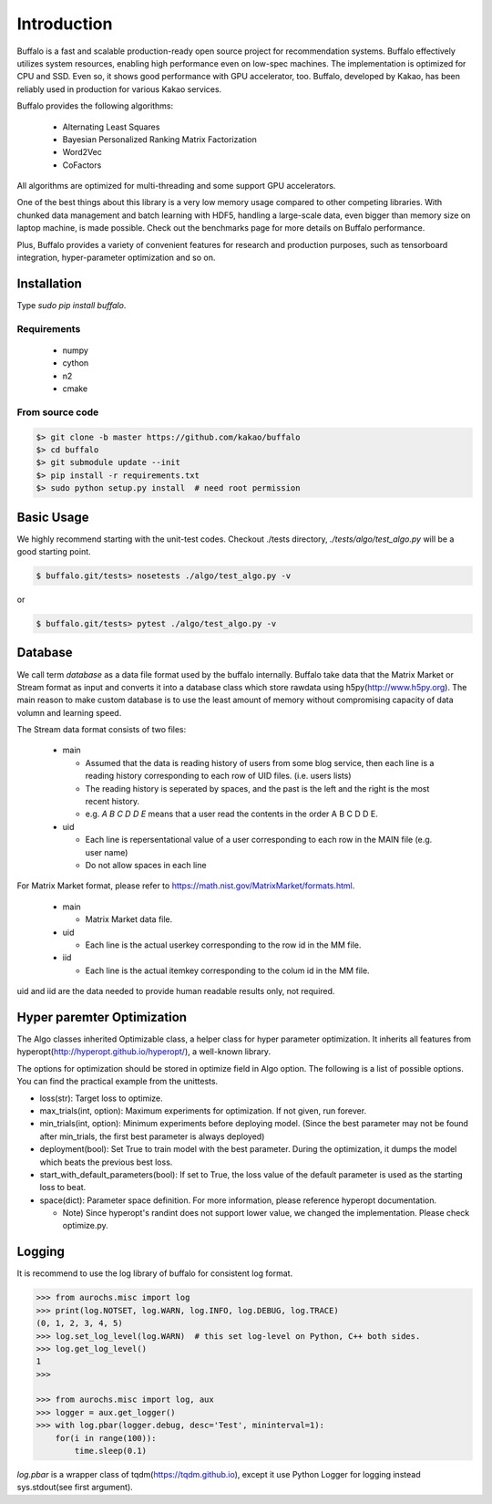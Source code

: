 Introduction
============

Buffalo is a fast and scalable production-ready open source project for recommendation systems. Buffalo effectively utilizes system resources, enabling high performance even on low-spec machines. The implementation is optimized for CPU and SSD. Even so, it shows good performance with GPU accelerator, too. Buffalo, developed by Kakao, has been reliably used in production for various Kakao services.

Buffalo provides the following algorithms:

  - Alternating Least Squares
  - Bayesian Personalized Ranking Matrix Factorization
  - Word2Vec
  - CoFactors

All algorithms are optimized for multi-threading and some support GPU accelerators.
 
One of the best things about this library is a very low memory usage compared to other competing libraries. With chunked data management and batch learning with HDF5, handling a large-scale data, even bigger than memory size on laptop machine, is made possible. Check out the benchmarks page for more details on Buffalo performance.

Plus, Buffalo provides a variety of convenient features for research and production purposes, such as tensorboard integration, hyper-parameter optimization and so on.


Installation
------------

Type `sudo pip install buffalo`.


Requirements
^^^^^^^^^^^^
  - numpy
  - cython
  - n2
  - cmake


From source code
^^^^^^^^^^^^^^^^

.. code-block:: bash

    $> git clone -b master https://github.com/kakao/buffalo
    $> cd buffalo
    $> git submodule update --init
    $> pip install -r requirements.txt
    $> sudo python setup.py install  # need root permission


Basic Usage
-----------
We highly recommend starting with the unit-test codes. Checkout ./tests directory, `./tests/algo/test_algo.py` will be a good starting point.

.. code-block:: bash

    $ buffalo.git/tests> nosetests ./algo/test_algo.py -v


or 

.. code-block:: bash

    $ buffalo.git/tests> pytest ./algo/test_algo.py -v


Database
--------
We call term `database` as a data file format used by the buffalo internally. Buffalo take data that the Matrix Market or Stream format as input and converts it into a database class which store rawdata using h5py(http://www.h5py.org). The main reason to make custom database is to use the least amount of memory without compromising capacity of data volumn and learning speed.

The Stream data format consists of two files:

  - main 

    - Assumed that the data is reading history of users from some blog service, then each line is a reading history corresponding to each row of UID files. (i.e. users lists)
    - The reading history is seperated by spaces, and the past is the left and the right is the most recent history.
    - e.g. `A B C D D E` means that a user read the contents in the order A B C D D E.

  - uid

    - Each line is repersentational value of a user corresponding to each row in the MAIN file (e.g. user name)
    - Do not allow spaces in each line

For Matrix Market format, please refer to https://math.nist.gov/MatrixMarket/formats.html.

  - main

    - Matrix Market data file.

  - uid

    - Each line is the actual userkey corresponding to the row id in the MM file.

  - iid

    - Each line is the actual itemkey corresponding to the colum id in the MM file.

uid and iid are the data needed to provide human readable results only, not required.


Hyper paremter Optimization
---------------------------
The Algo classes inherited Optimizable class, a helper class for hyper parameter optimization. It inherits all features from hyperopt(http://hyperopt.github.io/hyperopt/), a well-known library.

The options for optimization should be stored in optimize field in Algo option. The following is a list of possible options. You can find the practical example from the unittests.

- loss(str): Target loss to optimize.
- max_trials(int, option): Maximum experiments for optimization. If not given, run forever.
- min_trials(int, option): Minimum experiments before deploying model. (Since the best parameter may not be found after min_trials, the first best parameter is always deployed)
- deployment(bool): Set True to train model with the best parameter. During the optimization, it dumps the model which beats the previous best loss.
- start_with_default_parameters(bool): If set to True, the loss value of the default parameter is used as the starting loss to beat.
- space(dict): Parameter space definition. For more information, please reference hyperopt documentation.

  - Note) Since hyperopt's randint does not support lower value, we changed the implementation. Please check optimize.py.


Logging
-------
It is recommend to use the log library of buffalo for consistent log format.

.. code-block:: python

    >>> from aurochs.misc import log
    >>> print(log.NOTSET, log.WARN, log.INFO, log.DEBUG, log.TRACE)
    (0, 1, 2, 3, 4, 5)
    >>> log.set_log_level(log.WARN)  # this set log-level on Python, C++ both sides.
    >>> log.get_log_level()
    1
    >>> 

    >>> from aurochs.misc import log, aux
    >>> logger = aux.get_logger()
    >>> with log.pbar(logger.debug, desc='Test', mininterval=1):
        for(i in range(100)):
            time.sleep(0.1)

`log.pbar` is a wrapper class of tqdm(https://tqdm.github.io), except it use Python Logger for logging instead sys.stdout(see first argument).
